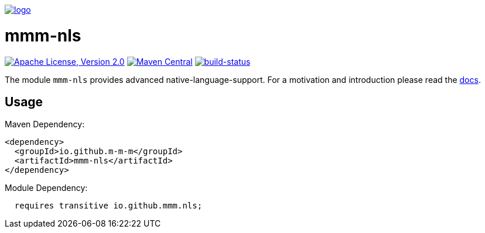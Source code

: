 image:https://raw.github.com/m-m-m/mmm/master/src/site/resources/images/logo.png[logo,link="https://m-m-m.github.io"]

= mmm-nls

image:https://img.shields.io/github/license/m-m-m/nls.svg?label=License["Apache License, Version 2.0",link=https://github.com/m-m-m/nls/blob/master/LICENSE]
image:https://img.shields.io/maven-central/v/io.github.m-m-m/mmm-nls.svg?label=Maven%20Central["Maven Central",link=https://search.maven.org/search?q=g:io.github.m-m-m]
image:https://travis-ci.org/m-m-m/nls.svg?branch=master["build-status",link="https://travis-ci.org/m-m-m/nls"]

The module `mmm-nls` provides advanced native-language-support.
For a motivation and introduction please read the https://m-m-m.github.io/docs/api/io.github.mmm.nls/module-summary.html[docs].

== Usage

Maven Dependency:
```xml
<dependency>
  <groupId>io.github.m-m-m</groupId>
  <artifactId>mmm-nls</artifactId>
</dependency>
```

Module Dependency:
```java
  requires transitive io.github.mmm.nls;
```
